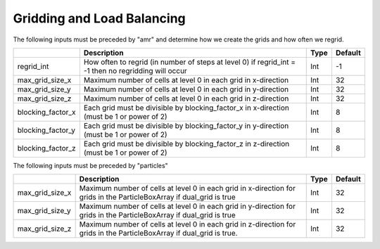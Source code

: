.. _Chap:InputsLoadBalancing:

Gridding and Load Balancing
===========================

The following inputs must be preceded by "amr" and determine how we create the grids and how often we regrid.

+-------------------+-----------------------------------------------------------------------+-------------+-----------+
|                   | Description                                                           |   Type      | Default   |
+===================+=======================================================================+=============+===========+
| regrid_int        | How often to regrid (in number of steps at level 0)                   |   Int       |    -1     |
|                   | if regrid_int = -1 then no regridding will occur                      |             |           |
+-------------------+-----------------------------------------------------------------------+-------------+-----------+
| max_grid_size_x   | Maximum number of cells at level 0 in each grid in x-direction        |    Int      | 32        |
+-------------------+-----------------------------------------------------------------------+-------------+-----------+
| max_grid_size_y   | Maximum number of cells at level 0 in each grid in y-direction        |    Int      | 32        |
+-------------------+-----------------------------------------------------------------------+-------------+-----------+
| max_grid_size_z   | Maximum number of cells at level 0 in each grid in z-direction        |    Int      | 32        |
+-------------------+-----------------------------------------------------------------------+-------------+-----------+
| blocking_factor_x | Each grid must be divisible by blocking_factor_x in x-direction       |    Int      |  8        |
|                   | (must be 1 or power of 2)                                             |             |           |
+-------------------+-----------------------------------------------------------------------+-------------+-----------+
| blocking_factor_y | Each grid must be divisible by blocking_factor_y in y-direction       |    Int      |  8        |
|                   | (must be 1 or power of 2)                                             |             |           |
+-------------------+-----------------------------------------------------------------------+-------------+-----------+
| blocking_factor_z | Each grid must be divisible by blocking_factor_z in z-direction       |    Int      |  8        |
|                   | (must be 1 or power of 2)                                             |             |           |
+-------------------+-----------------------------------------------------------------------+-------------+-----------+

The following inputs must be preceded by "particles"

+-------------------+-----------------------------------------------------------------------+-------------+-----------+
|                   | Description                                                           |   Type      | Default   |
+===================+=======================================================================+=============+===========+
| max_grid_size_x   | Maximum number of cells at level 0 in each grid in x-direction        |    Int      | 32        |
|                   | for grids in the ParticleBoxArray if dual_grid is true                |             |           |
+-------------------+-----------------------------------------------------------------------+-------------+-----------+
| max_grid_size_y   | Maximum number of cells at level 0 in each grid in y-direction        |    Int      | 32        |
|                   | for grids in the ParticleBoxArray if dual_grid is true                |             |           |
+-------------------+-----------------------------------------------------------------------+-------------+-----------+
| max_grid_size_z   | Maximum number of cells at level 0 in each grid in z-direction        |    Int      | 32        |
|                   | for grids in the ParticleBoxArray if dual_grid is true.               |             |           |
+-------------------+-----------------------------------------------------------------------+-------------+-----------+
